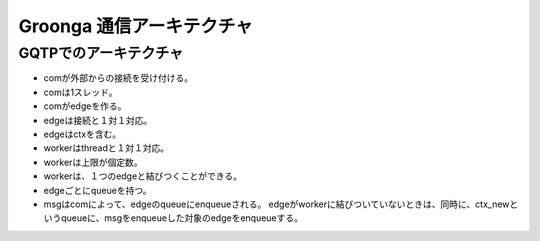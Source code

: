 .. -*- rst -*-

Groonga 通信アーキテクチャ
==========================

GQTPでのアーキテクチャ
----------------------

- comが外部からの接続を受け付ける。
- comは1スレッド。
- comがedgeを作る。
- edgeは接続と１対１対応。
- edgeはctxを含む。
- workerはthreadと１対１対応。
- workerは上限が個定数。
- workerは、１つのedgeと結びつくことができる。

- edgeごとにqueueを持つ。
- msgはcomによって、edgeのqueueにenqueueされる。
  edgeがworkerに結びついていないときは、同時に、ctx_newというqueueに、msgをenqueueした対象のedgeをenqueueする。
